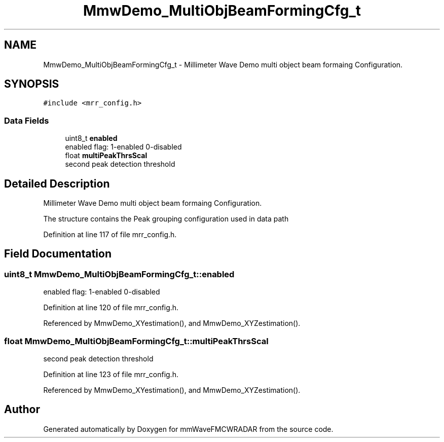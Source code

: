 .TH "MmwDemo_MultiObjBeamFormingCfg_t" 3 "Wed May 20 2020" "Version 1.0" "mmWaveFMCWRADAR" \" -*- nroff -*-
.ad l
.nh
.SH NAME
MmwDemo_MultiObjBeamFormingCfg_t \- Millimeter Wave Demo multi object beam formaing Configuration\&.  

.SH SYNOPSIS
.br
.PP
.PP
\fC#include <mrr_config\&.h>\fP
.SS "Data Fields"

.in +1c
.ti -1c
.RI "uint8_t \fBenabled\fP"
.br
.RI "enabled flag: 1-enabled 0-disabled "
.ti -1c
.RI "float \fBmultiPeakThrsScal\fP"
.br
.RI "second peak detection threshold "
.in -1c
.SH "Detailed Description"
.PP 
Millimeter Wave Demo multi object beam formaing Configuration\&. 

The structure contains the Peak grouping configuration used in data path 
.PP
Definition at line 117 of file mrr_config\&.h\&.
.SH "Field Documentation"
.PP 
.SS "uint8_t MmwDemo_MultiObjBeamFormingCfg_t::enabled"

.PP
enabled flag: 1-enabled 0-disabled 
.PP
Definition at line 120 of file mrr_config\&.h\&.
.PP
Referenced by MmwDemo_XYestimation(), and MmwDemo_XYZestimation()\&.
.SS "float MmwDemo_MultiObjBeamFormingCfg_t::multiPeakThrsScal"

.PP
second peak detection threshold 
.PP
Definition at line 123 of file mrr_config\&.h\&.
.PP
Referenced by MmwDemo_XYestimation(), and MmwDemo_XYZestimation()\&.

.SH "Author"
.PP 
Generated automatically by Doxygen for mmWaveFMCWRADAR from the source code\&.
